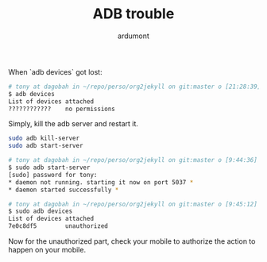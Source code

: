 #+title: ADB trouble
#+author: ardumont

When `adb devices` got lost:

#+begin_src sh
# tony at dagobah in ~/repo/perso/org2jekyll on git:master o [21:28:39]
$ adb devices
List of devices attached
????????????    no permissions
#+end_src

Simply, kill the adb server and restart it.

#+begin_src sh
sudo adb kill-server
sudo adb start-server
#+end_src

#+begin_src sh
# tony at dagobah in ~/repo/perso/org2jekyll on git:master o [9:44:36]
$ sudo adb start-server
[sudo] password for tony:
* daemon not running. starting it now on port 5037 *
* daemon started successfully *

# tony at dagobah in ~/repo/perso/org2jekyll on git:master o [9:45:12]
$ sudo adb devices
List of devices attached
7e0c8df5        unauthorized
#+end_src

Now for the unauthorized part, check your mobile to authorize the action to happen on your mobile.
